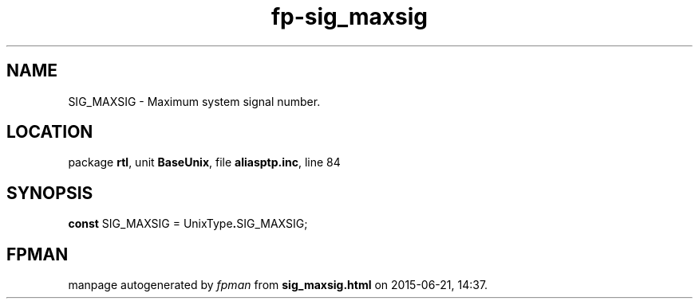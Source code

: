 .\" file autogenerated by fpman
.TH "fp-sig_maxsig" 3 "2014-03-14" "fpman" "Free Pascal Programmer's Manual"
.SH NAME
SIG_MAXSIG - Maximum system signal number.
.SH LOCATION
package \fBrtl\fR, unit \fBBaseUnix\fR, file \fBaliasptp.inc\fR, line 84
.SH SYNOPSIS
\fBconst\fR SIG_MAXSIG = UnixType\fB.\fRSIG_MAXSIG;

.SH FPMAN
manpage autogenerated by \fIfpman\fR from \fBsig_maxsig.html\fR on 2015-06-21, 14:37.

